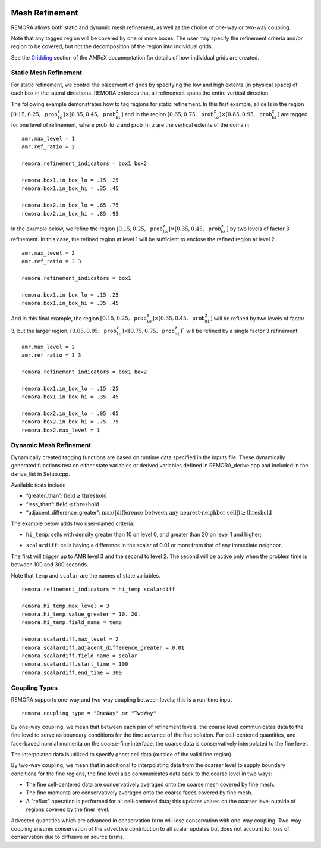 
 .. role:: cpp(code)
    :language: c++

 .. _MeshRefinement:

Mesh Refinement
===============

REMORA allows both static and dynamic mesh refinement, as well as the choice of one-way or two-way coupling.

Note that any tagged region will be covered by one or more boxes.  The user may
specify the refinement criteria and/or region to be covered, but not the decomposition of the region into
individual grids.

See the `Gridding`_ section of the AMReX documentation for details of how individual grids are created.

.. _`Gridding`: https://amrex-codes.github.io/amrex/docs_html/ManagingGridHierarchy_Chapter.html

Static Mesh Refinement
----------------------

For static refinement, we control the placement of grids by specifying
the low and high extents (in physical space) of each box in the lateral
directions. REMORA enforces that all refinement spans the entire vertical direction.

The following example demonstrates how to tag regions for static refinement.
In this first example, all cells in the region :math:`[0.15,0.25,\texttt{prob_lo_z}] \times [0.35,0.45,\texttt{prob_hi_z}]`
and in the region :math:`[0.65,0.75,\texttt{prob_lo_z}]\times[0.85,0.95,\texttt{prob_hi_z}]` are tagged for
one level of refinement, where prob_lo_z and prob_hi_z are the vertical extents of the domain:

::

          amr.max_level = 1
          amr.ref_ratio = 2

          remora.refinement_indicators = box1 box2

          remora.box1.in_box_lo = .15 .25
          remora.box1.in_box_hi = .35 .45

          remora.box2.in_box_lo = .65 .75
          remora.box2.in_box_hi = .85 .95

In the example below, we refine the region :math:`[0.15,0.25,\texttt{prob_lo_z}]\times [0.35,0.45,\texttt{prob_hi_z}]`
by two levels of factor 3 refinement. In this case, the refined region at level 1 will
be sufficient to enclose the refined region at level 2.

::

          amr.max_level = 2
          amr.ref_ratio = 3 3

          remora.refinement_indicators = box1

          remora.box1.in_box_lo = .15 .25
          remora.box1.in_box_hi = .35 .45

And in this final example, the region :math:`[0.15,0.25,\texttt{prob_lo_z}]\times[0.35,0.45,\texttt{prob_hi_z}]`
will be refined by two levels of factor 3, but the larger region, :math:`[0.05,0.05,\texttt{prob_lo_z}]\times [0.75,0.75,\texttt{prob_hi_z}]``
will be refined by a single factor 3 refinement.

::

          amr.max_level = 2
          amr.ref_ratio = 3 3

          remora.refinement_indicators = box1 box2

          remora.box1.in_box_lo = .15 .25
          remora.box1.in_box_hi = .35 .45

          remora.box2.in_box_lo = .05 .05
          remora.box2.in_box_hi = .75 .75
          remora.box2.max_level = 1


Dynamic Mesh Refinement
-----------------------

Dynamically created tagging functions are based on runtime data specified in the inputs file.
These dynamically generated functions test on either state variables or derived variables
defined in REMORA_derive.cpp and included in the derive_list in Setup.cpp.

Available tests include

-  “greater\_than”: :math:`\text{field} \geq \text{threshold}`

-  “less\_than”: :math:`\text{field} \leq \text{threshold}`

-  “adjacent\_difference\_greater”: :math:`\text{max}( | \text{difference between any nearest-neighbor cell} | ) \geq \text{threshold}`

The example below adds two user-named criteria:

- ``hi_temp``: cells with density greater than 10 on level 0, and greater than 20 on level 1 and higher;
.. - ``lo_vort``: cells with relative vorticity less than 0 that are inside the region :math:`[0.25,0.25,\texttt{prob_lo_z}]\times[0.75,0.75,\texttt{prob_hi_z}]`;
- ``scalardiff``: cells having a difference in the scalar of 0.01 or more from that of any immediate neighbor.

The first will trigger up to AMR level 3 and the second to level 2.
The second will be active only when the problem time is between 100 and 300 seconds.

Note that ``temp`` and ``scalar`` are the names of state variables.

.. , whereas ``vorticity`` is the name of a derived variable.

::

          remora.refinement_indicators = hi_temp scalardiff

          remora.hi_temp.max_level = 3
          remora.hi_temp.value_greater = 10. 20.
          remora.hi_temp.field_name = temp

          remora.scalardiff.max_level = 2
          remora.scalardiff.adjacent_difference_greater = 0.01
          remora.scalardiff.field_name = scalar
          remora.scalardiff.start_time = 100
          remora.scalardiff.end_time = 300

..          remora.lo_vort.max_level = 1
          remora.lo_vort.value_less = 0
          remora.lo_vort.field_name = vorticity
          remora.lo_vort.in_box_lo = .25 .25
          remora.lo_vort.in_box_hi = .75 .75

Coupling Types
--------------

REMORA supports one-way and two-way coupling between levels; this is a run-time input

::

      remora.coupling_type = "OneWay" or "TwoWay"

By one-way coupling, we mean that between each pair of refinement levels,
the coarse level communicates data to the fine level to serve as boundary conditions
for the time advance of the fine solution. For cell-centered quantities,
and face-baced normal momenta on the coarse-fine interface, the coarse data is conservatively
interpolated to the fine level.

The interpolated data is utilized to specify ghost cell data (outside of the valid fine region).

By two-way coupling, we mean that in additional to interpolating data from the coarser level
to supply boundary conditions for the fine regions,
the fine level also communicates data back to the coarse level in two ways:

- The fine cell-centered data are conservatively averaged onto the coarse mesh covered by fine mesh.

- The fine momenta are conservatively averaged onto the coarse faces covered by fine mesh.

- A "reflux" operation is performed for all cell-centered data; this updates values on the coarser level outside of regions covered by the finer level.

Advected quantities which are advanced in conservation form will lose conservation with one-way coupling.
Two-way coupling ensures conservation of the advective contribution to all scalar updates but
does not account for loss of conservation due to diffusive or source terms.
